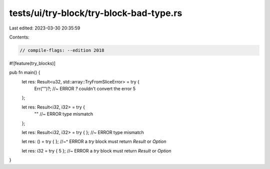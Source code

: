 tests/ui/try-block/try-block-bad-type.rs
========================================

Last edited: 2023-03-30 20:35:59

Contents:

.. code-block:: rs

    // compile-flags: --edition 2018

#![feature(try_blocks)]

pub fn main() {
    let res: Result<u32, std::array::TryFromSliceError> = try {
        Err("")?; //~ ERROR `?` couldn't convert the error
        5
    };

    let res: Result<i32, i32> = try {
        "" //~ ERROR type mismatch
    };

    let res: Result<i32, i32> = try { }; //~ ERROR type mismatch

    let res: () = try { };
    //~^ ERROR a `try` block must return `Result` or `Option`

    let res: i32 = try { 5 }; //~ ERROR a `try` block must return `Result` or `Option`
}


